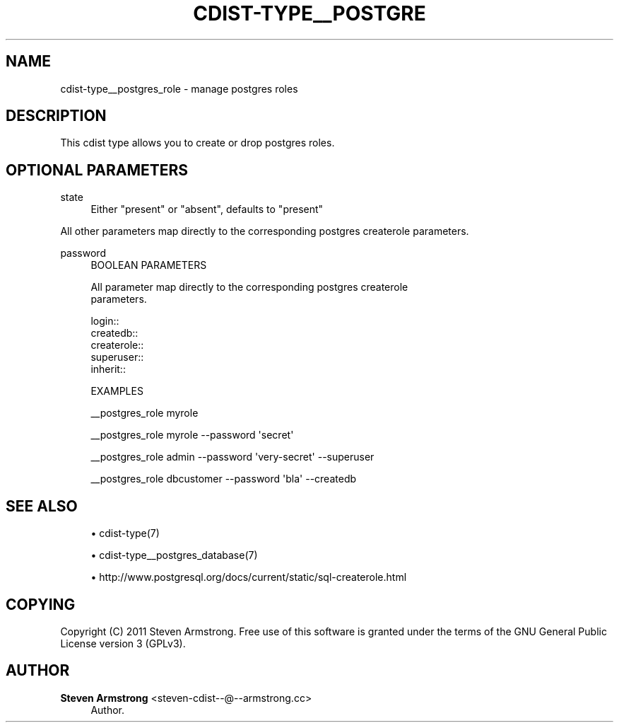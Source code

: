 '\" t
.\"     Title: cdist-type__postgres_role
.\"    Author: Steven Armstrong <steven-cdist--@--armstrong.cc>
.\" Generator: DocBook XSL Stylesheets v1.78.1 <http://docbook.sf.net/>
.\"      Date: 07/12/2013
.\"    Manual: \ \&
.\"    Source: \ \&
.\"  Language: English
.\"
.TH "CDIST\-TYPE__POSTGRE" "7" "07/12/2013" "\ \&" "\ \&"
.\" -----------------------------------------------------------------
.\" * Define some portability stuff
.\" -----------------------------------------------------------------
.\" ~~~~~~~~~~~~~~~~~~~~~~~~~~~~~~~~~~~~~~~~~~~~~~~~~~~~~~~~~~~~~~~~~
.\" http://bugs.debian.org/507673
.\" http://lists.gnu.org/archive/html/groff/2009-02/msg00013.html
.\" ~~~~~~~~~~~~~~~~~~~~~~~~~~~~~~~~~~~~~~~~~~~~~~~~~~~~~~~~~~~~~~~~~
.ie \n(.g .ds Aq \(aq
.el       .ds Aq '
.\" -----------------------------------------------------------------
.\" * set default formatting
.\" -----------------------------------------------------------------
.\" disable hyphenation
.nh
.\" disable justification (adjust text to left margin only)
.ad l
.\" -----------------------------------------------------------------
.\" * MAIN CONTENT STARTS HERE *
.\" -----------------------------------------------------------------
.SH "NAME"
cdist-type__postgres_role \- manage postgres roles
.SH "DESCRIPTION"
.sp
This cdist type allows you to create or drop postgres roles\&.
.SH "OPTIONAL PARAMETERS"
.PP
state
.RS 4
Either "present" or "absent", defaults to "present"
.RE
.sp
All other parameters map directly to the corresponding postgres createrole parameters\&.
.PP
password
.RS 4
BOOLEAN PARAMETERS
.RE
.sp
.if n \{\
.RS 4
.\}
.nf
All parameter map directly to the corresponding postgres createrole
parameters\&.

login::
createdb::
createrole::
superuser::
inherit::

EXAMPLES
.fi
.if n \{\
.RE
.\}
.sp
.if n \{\
.RS 4
.\}
.nf
__postgres_role myrole

__postgres_role myrole \-\-password \*(Aqsecret\*(Aq

__postgres_role admin \-\-password \*(Aqvery\-secret\*(Aq \-\-superuser

__postgres_role dbcustomer \-\-password \*(Aqbla\*(Aq \-\-createdb
.fi
.if n \{\
.RE
.\}
.SH "SEE ALSO"
.sp
.RS 4
.ie n \{\
\h'-04'\(bu\h'+03'\c
.\}
.el \{\
.sp -1
.IP \(bu 2.3
.\}
cdist\-type(7)
.RE
.sp
.RS 4
.ie n \{\
\h'-04'\(bu\h'+03'\c
.\}
.el \{\
.sp -1
.IP \(bu 2.3
.\}
cdist\-type__postgres_database(7)
.RE
.sp
.RS 4
.ie n \{\
\h'-04'\(bu\h'+03'\c
.\}
.el \{\
.sp -1
.IP \(bu 2.3
.\}
http://www\&.postgresql\&.org/docs/current/static/sql\-createrole\&.html
.RE
.SH "COPYING"
.sp
Copyright (C) 2011 Steven Armstrong\&. Free use of this software is granted under the terms of the GNU General Public License version 3 (GPLv3)\&.
.SH "AUTHOR"
.PP
\fBSteven Armstrong\fR <\&steven\-cdist\-\-@\-\-armstrong\&.cc\&>
.RS 4
Author.
.RE
